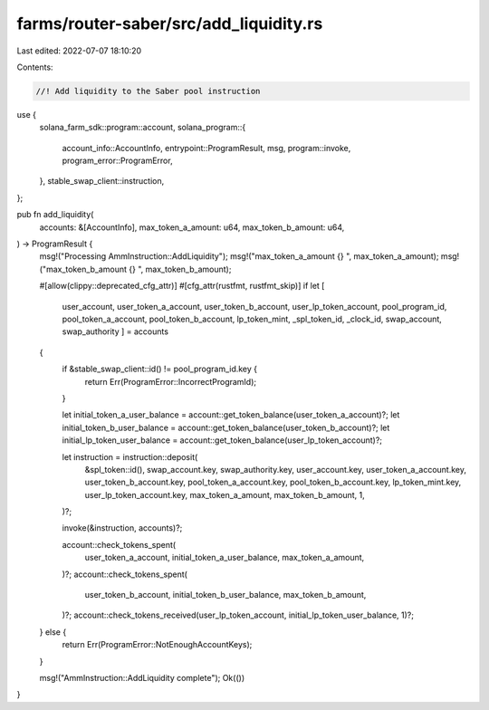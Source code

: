 farms/router-saber/src/add_liquidity.rs
=======================================

Last edited: 2022-07-07 18:10:20

Contents:

.. code-block:: rs

    //! Add liquidity to the Saber pool instruction

use {
    solana_farm_sdk::program::account,
    solana_program::{
        account_info::AccountInfo, entrypoint::ProgramResult, msg, program::invoke,
        program_error::ProgramError,
    },
    stable_swap_client::instruction,
};

pub fn add_liquidity(
    accounts: &[AccountInfo],
    max_token_a_amount: u64,
    max_token_b_amount: u64,
) -> ProgramResult {
    msg!("Processing AmmInstruction::AddLiquidity");
    msg!("max_token_a_amount {} ", max_token_a_amount);
    msg!("max_token_b_amount {} ", max_token_b_amount);

    #[allow(clippy::deprecated_cfg_attr)]
    #[cfg_attr(rustfmt, rustfmt_skip)]
    if let [
        user_account,
        user_token_a_account,
        user_token_b_account,
        user_lp_token_account,
        pool_program_id,
        pool_token_a_account,
        pool_token_b_account,
        lp_token_mint,
        _spl_token_id,
        _clock_id,
        swap_account,
        swap_authority
        ] = accounts
    {
        if &stable_swap_client::id() != pool_program_id.key {
            return Err(ProgramError::IncorrectProgramId);
        }

        let initial_token_a_user_balance = account::get_token_balance(user_token_a_account)?;
        let initial_token_b_user_balance = account::get_token_balance(user_token_b_account)?;
        let initial_lp_token_user_balance = account::get_token_balance(user_lp_token_account)?;

        let instruction = instruction::deposit(
            &spl_token::id(),
            swap_account.key,
            swap_authority.key,
            user_account.key,
            user_token_a_account.key,
            user_token_b_account.key,
            pool_token_a_account.key,
            pool_token_b_account.key,
            lp_token_mint.key,
            user_lp_token_account.key,
            max_token_a_amount,
            max_token_b_amount,
            1,
        )?;

        invoke(&instruction, accounts)?;

        account::check_tokens_spent(
            user_token_a_account,
            initial_token_a_user_balance,
            max_token_a_amount,
        )?;
        account::check_tokens_spent(
            user_token_b_account,
            initial_token_b_user_balance,
            max_token_b_amount,
        )?;
        account::check_tokens_received(user_lp_token_account, initial_lp_token_user_balance, 1)?;
    } else {
        return Err(ProgramError::NotEnoughAccountKeys);
    }

    msg!("AmmInstruction::AddLiquidity complete");
    Ok(())
}


